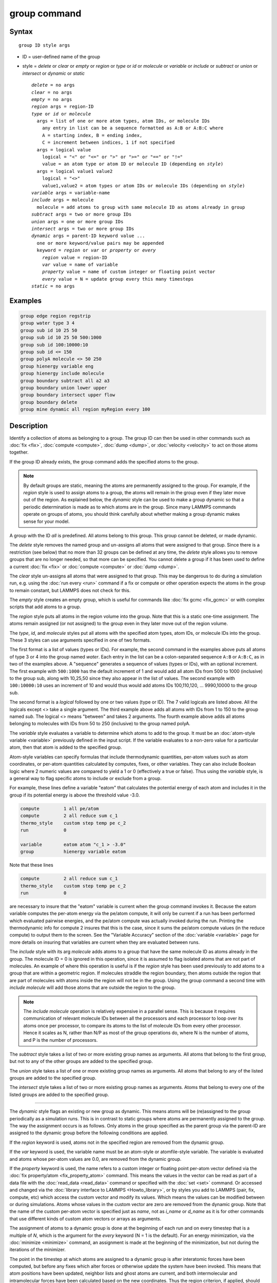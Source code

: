 .. index:: group

group command
=============

Syntax
""""""

.. parsed-literal::

   group ID style args

* ID = user-defined name of the group
* style = *delete* or *clear* or *empty* or *region* or         *type* or *id* or *molecule* or *variable* or         *include* or *subtract* or *union* or *intersect* or         *dynamic* or *static*

  .. parsed-literal::

       *delete* = no args
       *clear* = no args
       *empty* = no args
       *region* args = region-ID
       *type* or *id* or *molecule*
         args = list of one or more atom types, atom IDs, or molecule IDs
           any entry in list can be a sequence formatted as A:B or A:B:C where
           A = starting index, B = ending index,
           C = increment between indices, 1 if not specified
         args = logical value
           logical = "<" or "<=" or ">" or ">=" or "==" or "!="
           value = an atom type or atom ID or molecule ID (depending on *style*\ )
         args = logical value1 value2
           logical = "<>"
           value1,value2 = atom types or atom IDs or molecule IDs (depending on *style*\ )
       *variable* args = variable-name
       *include* args = molecule
         molecule = add atoms to group with same molecule ID as atoms already in group
       *subtract* args = two or more group IDs
       *union* args = one or more group IDs
       *intersect* args = two or more group IDs
       *dynamic* args = parent-ID keyword value ...
         one or more keyword/value pairs may be appended
         keyword = *region* or *var* or *property* or *every*
           *region* value = region-ID
           *var* value = name of variable
           *property* value = name of custom integer or floating point vector
           *every* value = N = update group every this many timesteps
       *static* = no args

Examples
""""""""

.. code-block:: LAMMPS

   group edge region regstrip
   group water type 3 4
   group sub id 10 25 50
   group sub id 10 25 50 500:1000
   group sub id 100:10000:10
   group sub id <= 150
   group polyA molecule <> 50 250
   group hienergy variable eng
   group hienergy include molecule
   group boundary subtract all a2 a3
   group boundary union lower upper
   group boundary intersect upper flow
   group boundary delete
   group mine dynamic all region myRegion every 100

Description
"""""""""""

Identify a collection of atoms as belonging to a group.  The group ID
can then be used in other commands such as :doc:`fix <fix>`,
:doc:`compute <compute>`, :doc:`dump <dump>`, or :doc:`velocity <velocity>`
to act on those atoms together.

If the group ID already exists, the group command adds the specified
atoms to the group.

.. note::

   By default groups are static, meaning the atoms are permanently
   assigned to the group.  For example, if the *region* style is used to
   assign atoms to a group, the atoms will remain in the group even if
   they later move out of the region.  As explained below, the *dynamic*
   style can be used to make a group dynamic so that a periodic
   determination is made as to which atoms are in the group.  Since many
   LAMMPS commands operate on groups of atoms, you should think carefully
   about whether making a group dynamic makes sense for your model.

A group with the ID *all* is predefined.  All atoms belong to this
group.  This group cannot be deleted, or made dynamic.

The *delete* style removes the named group and un-assigns all atoms
that were assigned to that group.  Since there is a restriction (see
below) that no more than 32 groups can be defined at any time, the
*delete* style allows you to remove groups that are no longer needed,
so that more can be specified.  You cannot delete a group if it has
been used to define a current :doc:`fix <fix>` or :doc:`compute <compute>`
or :doc:`dump <dump>`.

The *clear* style un-assigns all atoms that were assigned to that
group.  This may be dangerous to do during a simulation run,
e.g. using the :doc:`run every <run>` command if a fix or compute or
other operation expects the atoms in the group to remain constant, but
LAMMPS does not check for this.

The *empty* style creates an empty group, which is useful for commands
like :doc:`fix gcmc <fix_gcmc>` or with complex scripts that add atoms
to a group.

The *region* style puts all atoms in the region volume into the group.
Note that this is a static one-time assignment.  The atoms remain
assigned (or not assigned) to the group even in they later move out of
the region volume.

The *type*, *id*, and *molecule* styles put all atoms with the
specified atom types, atom IDs, or molecule IDs into the group.  These
3 styles can use arguments specified in one of two formats.

The first format is a list of values (types or IDs).  For example, the
second command in the examples above puts all atoms of type 3 or 4 into
the group named *water*\ .  Each entry in the list can be a
colon-separated sequence ``A:B`` or ``A:B:C``, as in two of the examples
above.  A "sequence" generates a sequence of values (types or IDs),
with an optional increment.  The first example with ``500:1000`` has the
default increment of 1 and would add all atom IDs from 500 to 1000
(inclusive) to the group sub, along with 10,25,50 since they also
appear in the list of values.  The second example with ``100:10000:10``
uses an increment of 10 and would thus would add atoms IDs
100,110,120, ... 9990,10000 to the group sub.

The second format is a *logical* followed by one or two values (type
or ID).  The 7 valid logicals are listed above.  All the logicals
except <> take a single argument.  The third example above adds all
atoms with IDs from 1 to 150 to the group named *sub*\ .  The logical <>
means "between" and takes 2 arguments.  The fourth example above adds all
atoms belonging to molecules with IDs from 50 to 250 (inclusive) to
the group named polyA.

The *variable* style evaluates a variable to determine which atoms to
add to the group.  It must be an :doc:`atom-style variable <variable>`
previously defined in the input script.  If the variable evaluates
to a non-zero value for a particular atom, then that atom is added
to the specified group.

Atom-style variables can specify formulas that include thermodynamic
quantities, per-atom values such as atom coordinates, or per-atom
quantities calculated by computes, fixes, or other variables.  They
can also include Boolean logic where 2 numeric values are compared to
yield a 1 or 0 (effectively a true or false).  Thus using the
*variable* style, is a general way to flag specific atoms to include
or exclude from a group.

For example, these lines define a variable "eatom" that calculates the
potential energy of each atom and includes it in the group if its
potential energy is above the threshold value -3.0.

.. code-block:: LAMMPS

   compute         1 all pe/atom
   compute         2 all reduce sum c_1
   thermo_style    custom step temp pe c_2
   run             0

   variable        eatom atom "c_1 > -3.0"
   group           hienergy variable eatom

Note that these lines

.. code-block:: LAMMPS

   compute         2 all reduce sum c_1
   thermo_style    custom step temp pe c_2
   run             0

are necessary to insure that the "eatom" variable is current when the
group command invokes it.  Because the eatom variable computes the
per-atom energy via the pe/atom compute, it will only be current if a
run has been performed which evaluated pairwise energies, and the
pe/atom compute was actually invoked during the run.  Printing the
thermodynamic info for compute 2 insures that this is the case, since
it sums the pe/atom compute values (in the reduce compute) to output
them to the screen.  See the "Variable Accuracy" section of the
:doc:`variable <variable>` page for more details on insuring that
variables are current when they are evaluated between runs.

The *include* style with its arg *molecule* adds atoms to a group that
have the same molecule ID as atoms already in the group.  The molecule
ID = 0 is ignored in this operation, since it is assumed to flag
isolated atoms that are not part of molecules.  An example of where
this operation is useful is if the *region* style has been used
previously to add atoms to a group that are within a geometric region.
If molecules straddle the region boundary, then atoms outside the
region that are part of molecules with atoms inside the region will
not be in the group.  Using the group command a second time with *include
molecule* will add those atoms that are outside the region to the
group.

.. note::

   The *include molecule* operation is relatively expensive in a
   parallel sense.  This is because it requires communication of relevant
   molecule IDs between all the processors and each processor to loop
   over its atoms once per processor, to compare its atoms to the list of
   molecule IDs from every other processor.  Hence it scales as N, rather
   than N/P as most of the group operations do, where N is the number of
   atoms, and P is the number of processors.

The *subtract* style takes a list of two or more existing group names
as arguments.  All atoms that belong to the first group, but not to any
of the other groups are added to the specified group.

The *union* style takes a list of one or more existing group names as
arguments.  All atoms that belong to any of the listed groups are
added to the specified group.

The *intersect* style takes a list of two or more existing group names
as arguments.  Atoms that belong to every one of the listed groups are
added to the specified group.

----------

The *dynamic* style flags an existing or new group as dynamic.  This
means atoms will be (re)assigned to the group periodically as a
simulation runs.  This is in contrast to static groups where atoms are
permanently assigned to the group.  The way the assignment occurs is
as follows.  Only atoms in the group specified as the parent group via
the parent-ID are assigned to the dynamic group before the following
conditions are applied.

If the *region* keyword is used, atoms not in the specified region are
removed from the dynamic group.

If the *var* keyword is used, the variable name must be an atom-style
or atomfile-style variable.  The variable is evaluated and atoms whose
per-atom values are 0.0, are removed from the dynamic group.

If the *property* keyword is used, the name refers to a custom integer
or floating point per-atom vector defined via the :doc:`fix
property/atom <fix_property_atom>` command.  This means the values in
the vector can be read as part of a data file with the :doc:`read_data
<read_data>` command or specified with the :doc:`set <set>` command.
Or accessed and changed via the :doc:`library interface to LAMMPS
<Howto_library>`, or by styles you add to LAMMPS (pair, fix, compute,
etc) which access the custom vector and modify its values.  Which
means the values can be modified between or during simulations.  Atoms
whose values in the custom vector are zero are removed from the
dynamic group.  Note that the name of the custom per-atom vector is
specified just as *name*, not as *i_name* or *d_name* as it is for
other commands that use different kinds of custom atom vectors or
arrays as arguments.

The assignment of atoms to a dynamic group is done at the beginning of
each run and on every timestep that is a multiple of *N*\ , which is
the argument for the *every* keyword (N = 1 is the default).  For an
energy minimization, via the :doc:`minimize <minimize>` command, an
assignment is made at the beginning of the minimization, but not
during the iterations of the minimizer.

The point in the timestep at which atoms are assigned to a dynamic
group is after interatomic forces have been computed, but before any
fixes which alter forces or otherwise update the system have been
invoked.  This means that atom positions have been updated, neighbor
lists and ghost atoms are current, and both intermolecular and
intramolecular forces have been calculated based on the new
coordinates.  Thus the region criterion, if applied, should be
accurate.  Also, any computes invoked by an atom-style variable should
use updated information for that timestep, e.g. potential energy/atom
or coordination number/atom.  Similarly, fixes or computes which are
invoked after that point in the timestep, should operate on the new
group of atoms.

.. note::

   If the *region* keyword is used to determine what atoms are in
   the dynamic group, atoms can move outside of the simulation box
   between reneighboring events.  Thus if you want to include all atoms
   on the left side of the simulation box, you probably want to set the
   left boundary of the region to be outside the simulation box by some
   reasonable amount (e.g. up to the cutoff of the potential), else they
   may be excluded from the dynamic region.

Here is an example of using a dynamic group to shrink the set of atoms
being integrated by using a spherical region with a variable radius
(shrinking from 18 to 5 over the course of the run).  This could be
used to model a quench of the system, freezing atoms outside the
shrinking sphere, then converting the remaining atoms to a static
group and running further.

.. code-block:: LAMMPS

   variable        nsteps equal 5000
   variable        rad equal 18-(step/v_nsteps)*(18-5)
   region          ss sphere 20 20 0 v_rad
   group           mobile dynamic all region ss
   fix             1 mobile nve
   run             ${nsteps}
   group           mobile static
   run             ${nsteps}

.. note::

   All fixes and computes take a group ID as an argument, but they do
   not all allow for use of a dynamic group.  If you get an error
   message that this is not allowed, but feel that it should be for the
   fix or compute in question, then please post your reasoning to the
   `LAMMPS forum at MatSci <https://matsci.org/c/lammps-development/>`_
   and we can look into changing it.  The same applies if you come
   across inconsistent behavior when dynamic groups are allowed.

The *static* style removes the setting for a dynamic group, converting
it to a static group (the default).  The atoms in the static group are
those currently in the dynamic group.

----------

Restrictions
""""""""""""

There can be no more than 32 groups defined at one time, including
"all".

The parent group of a dynamic group cannot itself be a dynamic group.

Related commands
""""""""""""""""

:doc:`dump <dump>`, :doc:`fix <fix>`, :doc:`region <region>`,
:doc:`velocity <velocity>`

Default
"""""""

All atoms belong to the "all" group.
